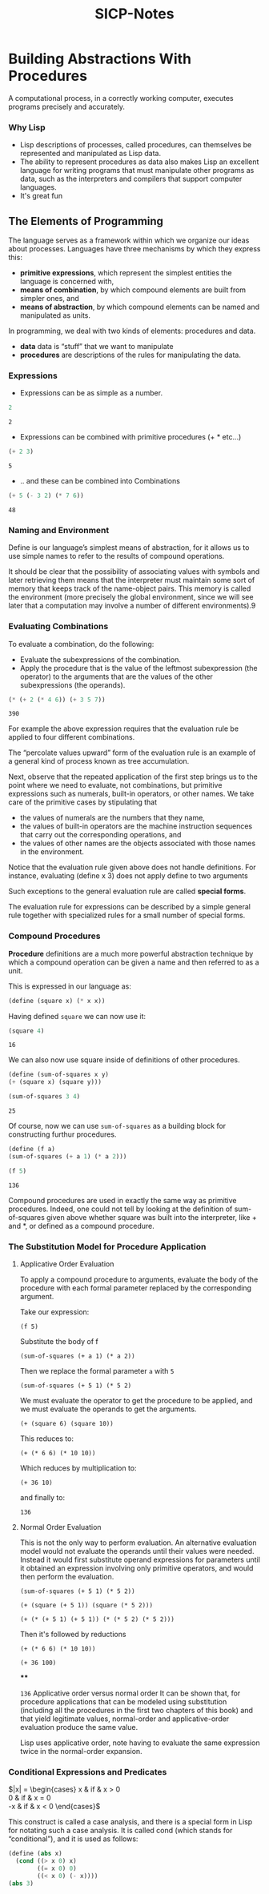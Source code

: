 #+HTML_HEAD: <link rel="stylesheet" type="text/css" href="style.css" />
#+TITLE: SICP-Notes
#+EXPORT_FILE_NAME: index.html


* Table of Contents                       :TOC_3:noexport:
- [[#building-abstractions-with-procedures][Building Abstractions With Procedures]]
    - [[#why-lisp][Why Lisp]]
  - [[#the-elements-of-programming][The Elements of Programming]]
    - [[#expressions][Expressions]]
    - [[#naming-and-environment][Naming and Environment]]
    - [[#evaluating-combinations][Evaluating Combinations]]
    - [[#compound-procedures][Compound Procedures]]
    - [[#the-substitution-model-for-procedure-application][The Substitution Model for Procedure Application]]
    - [[#conditional-expressions-and-predicates][Conditional Expressions and Predicates]]

* Building Abstractions With Procedures
A computational process, in a correctly working computer, executes programs precisely and accurately. 

*** Why Lisp
- Lisp descriptions of processes, called procedures, can themselves be represented and manipulated as Lisp data.
- The ability to represent procedures as data also makes Lisp an excellent language for writing programs that must manipulate other programs as data, such as the interpreters and compilers that support computer languages.
- It's great fun

** The Elements of Programming

The language serves as a framework within which we organize our ideas about processes. Languages have three mechanisms by which they express this:
- *primitive expressions*, which represent the simplest entities the language is concerned with,
- *means of combination*, by which compound elements are built from simpler ones, and
- *means of abstraction*, by which compound elements can be named and manipulated as units.

In programming, we deal with two kinds of elements: procedures and data.
- *data* data is “stuff” that we want to manipulate
- *procedures* are descriptions of the rules for manipulating the data.

*** Expressions
- Expressions can be as simple as a number.
#+BEGIN_SRC scheme :exports both
2
#+END_SRC

#+RESULTS:
: 2

- Expressions can be combined with primitive procedures (+ * etc...)
#+BEGIN_SRC scheme :exports both
(+ 2 3)
#+END_SRC

#+RESULTS:
: 5

- .. and these can be combined into Combinations
#+BEGIN_SRC scheme :exports both
(+ 5 (- 3 2) (* 7 6))
#+END_SRC

#+RESULTS:
: 48

*** Naming and Environment

Define is our language’s simplest means of abstraction, for it allows us to use simple names to refer to the results of compound operations.

It should be clear that the possibility of associating values with symbols and later retrieving them means that the interpreter must maintain some sort of memory that keeps track of the name-object pairs. This memory is called the environment (more precisely the global environment, since we will see later that a computation may involve a number of different environments).9

*** Evaluating Combinations
To evaluate a combination, do the following:
- Evaluate the subexpressions of the combination.
- Apply the procedure that is the value of the leftmost subexpression (the operator) to the arguments that are the values of the other subexpressions (the operands). 

#+BEGIN_SRC scheme :exports both
(* (+ 2 (* 4 6)) (+ 3 5 7))
#+END_SRC

#+RESULTS:
: 390

For example the above expression requires that the evaluation rule be applied to four different combinations. 

#+BEGIN_SRC plantuml :file images/1.1.png :exports results
:390;
split
:*>
detach
split again
:26;
split
:+>
detach
split again
:2;
detach
split again
:24;
split
:*>
detach
split again
:4;
detach
split again
:6;
detach
end split
end split
split again
:15;
split
:+>
detach
split again
:3;
detach
split again
:5;
detach
split again
:7;
detach
#+END_SRC 

#+RESULTS:
[[file:images/1.1.png]]

The “percolate values upward” form of the evaluation rule is an example of a general kind of process known as tree accumulation.

Next, observe that the repeated application of the first step brings us to the point where we need to evaluate, not combinations, but primitive expressions such as numerals, built-in operators, or other names. We take care of the primitive cases by stipulating that
- the values of numerals are the numbers that they name,
- the values of built-in operators are the machine instruction sequences that carry out the corresponding operations, and
- the values of other names are the objects associated with those names in the environment.

Notice that the evaluation rule given above does not handle definitions. For instance, evaluating (define x 3) does not apply define to two arguments

Such exceptions to the general evaluation rule are called *special forms*.

The evaluation rule for expressions can be described by a simple general rule together with specialized rules for a small number of special forms.

*** Compound Procedures
 *Procedure* definitions are  a much more powerful abstraction technique by which a compound operation can be given a name and then referred to as a unit. 

This is expressed in our language as:

#+BEGIN_SRC scheme :exports code :session compound-procedures :results silent
(define (square x) (* x x))
#+END_SRC

Having defined ~square~ we can now use it:

#+BEGIN_SRC scheme :exports both :session compound-procedures
(square 4)
#+END_SRC

#+RESULTS:
: 16

We can also now use square inside of definitions of other procedures.

#+BEGIN_SRC scheme :exports both :session compound-procedures
(define (sum-of-squares x y)
(+ (square x) (square y)))

(sum-of-squares 3 4)
#+END_SRC

#+RESULTS:
: 25

Of course, now we can use ~sum-of-squares~ as a building block for constructing furthur procedures.

#+BEGIN_SRC scheme :exports both :session compound-procedures
(define (f a)
(sum-of-squares (+ a 1) (* a 2)))

(f 5)
#+END_SRC

#+RESULTS:
: 136

Compound procedures are used in exactly the same way as primitive procedures. Indeed, one could not tell by looking at the definition of sum-of-squares given above whether square was built into the interpreter, like + and *, or defined as a compound procedure. 

*** The Substitution Model for Procedure Application
**** Applicative Order Evaluation
To apply a compound procedure to arguments, evaluate the body of the procedure with each formal parameter replaced by the corresponding argument. 

Take our expression: 

~(f 5)~ 

Substitute the body of f

~(sum-of-squares (+ a 1) (* a 2))~

Then we replace the formal parameter ~a~ with ~5~

~(sum-of-squares (+ 5 1) (* 5 2)~

We must evaluate the operator to get the procedure to be applied, and we must evaluate the operands to get the arguments.

~(+ (square 6) (square 10))~

This reduces to:

~(+ (* 6 6) (* 10 10))~

Which reduces by multiplication to:

~(+ 36 10)~

and finally to:

~136~

**** Normal Order Evaluation
This is not the only way to perform evaluation. An alternative evaluation model would not evaluate the operands until their values were needed. Instead it would first substitute operand expressions for parameters until it obtained an expression involving only primitive operators, and would then perform the evaluation. 

~(sum-of-squares (+ 5 1) (* 5 2))~

~(+ (square (+ 5 1)) (square (* 5 2)))~

~(+ (* (+ 5 1) (+ 5 1)) (* (* 5 2) (* 5 2)))~

Then it's followed by reductions

~(+ (* 6 6) (* 10 10))~

~(+ 36 100)~

****

~136~ Applicative order versus normal order
It can be shown that, for procedure applications that can be modeled using substitution (including all the procedures in the first two chapters of this book) and that yield legitimate values, normal-order and applicative-order evaluation produce the same value.

Lisp uses applicative order, note having to evaluate the same expression twice in the normal-order expansion.

*** Conditional Expressions and Predicates

$|x| = \begin{cases}
x & if & x > 0 \\
0 & if & x = 0 \\
-x & if & x < 0
\end{cases}$

This construct is called a case analysis, and there is a special form in Lisp for notating such a case analysis. It is called cond (which stands for “conditional”), and it is used as follows: 

#+BEGIN_SRC scheme :results silent exports: code
(define (abs x)
  (cond ((> x 0) x)
        ((= x 0) 0)
        ((< x 0) (- x))))
(abs 3)
#+END_SRC
